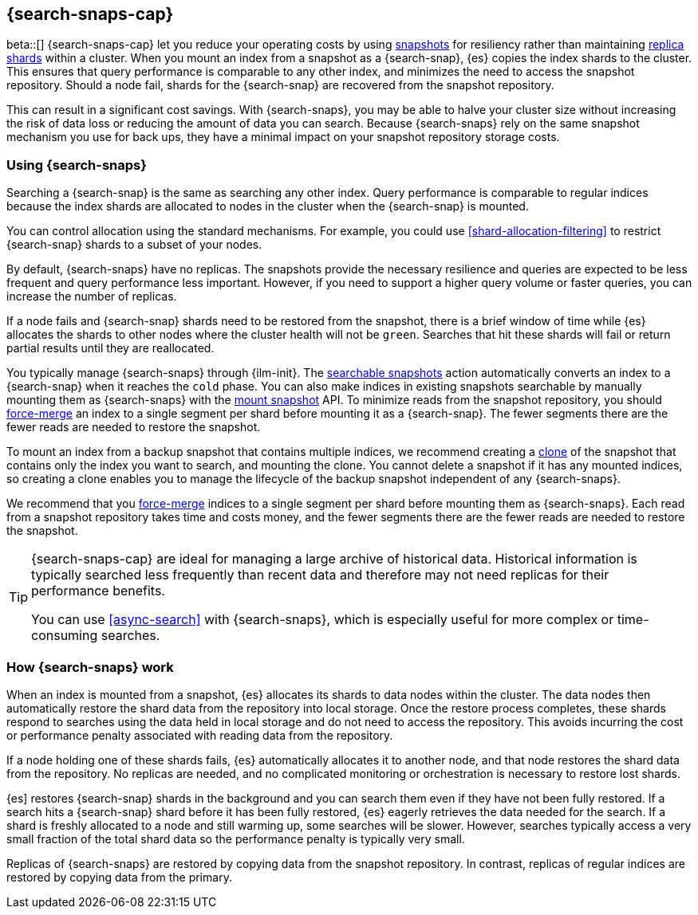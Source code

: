 [[searchable-snapshots]]
== {search-snaps-cap}

beta::[]
{search-snaps-cap} let you reduce your operating costs by using 
<<snapshot-restore, snapshots>> for resiliency 
rather than maintaining <<scalability,replica shards>> within a cluster. 
When you mount an index from a snapshot as a {search-snap}, 
{es} copies the index shards to the cluster. 
This ensures that query performance is comparable to any other index,
and minimizes the need to access the snapshot repository.
Should a node fail, shards for the {search-snap}
are recovered from the snapshot repository. 

This can result in a significant cost savings. With {search-snaps}, 
you may be able to halve your cluster size without increasing the risk 
of data loss or reducing the amount of data you can search. 
Because {search-snaps} rely on the same snapshot mechanism 
you use for back ups, they have a minimal impact on your snapshot 
repository storage costs. 


[discrete]
[[using-searchable-snapshots]]
=== Using {search-snaps}

Searching a {search-snap} is the same as searching any other index. 
Query performance is comparable to regular indices because the index shards 
are allocated to nodes in the cluster when the {search-snap} is mounted. 

You can control allocation using the standard mechanisms. 
For example, you could use  <<shard-allocation-filtering>> to restrict 
{search-snap}  shards to a subset of your nodes.

By default, {search-snaps} have no replicas. 
The snapshots provide the necessary resilience and 
queries are expected to be less frequent and query performance less important. 
However, if you need to support a higher query volume or faster queries, 
you can increase the number of replicas. 

If a node fails and {search-snap} shards need to be restored from the snapshot,  
there is a brief window of time while  {es} allocates the shards
to other nodes where the cluster health will not be `green`. 
Searches that hit these shards will fail or return partial results until they are reallocated.



You typically manage {search-snaps} through {ilm-init}. The <<ilm-searchable-snapshot,
searchable snapshots>>  action automatically converts an index to a {search-snap} when it reaches the `cold` phase.
You can also make indices in existing snapshots searchable by manually 
mounting them as {search-snaps} with the 
<<searchable-snapshots-api-mount-snapshot, mount snapshot>> API. 
To minimize reads from the snapshot repository, you should 
<<indices-forcemerge, force-merge>> an index to a single segment per shard 
before mounting it as a {search-snap}. The fewer segments there are 
the fewer reads are needed to restore the snapshot.

To mount an index from a backup snapshot that contains multiple indices, 
we recommend creating a <<clone-snapshot-api, clone>> of the snapshot 
that contains only the index you want to search, and mounting the clone. 
You cannot delete a snapshot if it has any mounted indices,
 so creating a clone enables you to manage the lifecycle of the backup 
 snapshot independent of any {search-snaps}.

We recommend that you <<indices-forcemerge, force-merge>> indices to a single
segment per shard before mounting them as {search-snaps}. Each read from a
snapshot repository takes time and costs money, and the fewer segments there
are the fewer reads are needed to restore the snapshot.


[TIP]
====
{search-snaps-cap} are ideal for managing a large archive of historical data.
Historical information is typically searched less frequently than recent data
and therefore may not need replicas for their performance benefits.

You can use <<async-search>> with {search-snaps}, which is especially useful
for more complex or time-consuming searches.
====
[discrete]
[[how-searchable-snapshots-work]]
=== How {search-snaps} work
When an index is mounted from a snapshot, {es} allocates its shards to data
nodes within the cluster. The data nodes then automatically restore the shard data from the repository into local storage. 
Once the restore process completes, these shards respond to searches using the
data held in local storage and do not need to access the repository. This
avoids incurring the cost or performance penalty associated with
reading data from the repository. 

If a node holding one of these shards fails, {es} automatically allocates it to another node,
and that node restores the shard data from the repository. No replicas are needed, and 
no complicated monitoring or orchestration is necessary to  restore lost shards.

{es] restores {search-snap} shards in the background and you can search them 
even if they have not been fully restored. If a search hits a {search-snap} shard before it
has been fully restored, {es} eagerly retrieves the data needed for the search. 
If a shard is freshly allocated to a node and still warming up, some searches will be slower. However, searches typically access a very small fraction of the total shard data so the performance penalty is typically very small.

Replicas of {search-snaps} are restored by copying data from the snapshot
repository. In contrast, replicas of regular indices are restored by copying
data from the primary.

